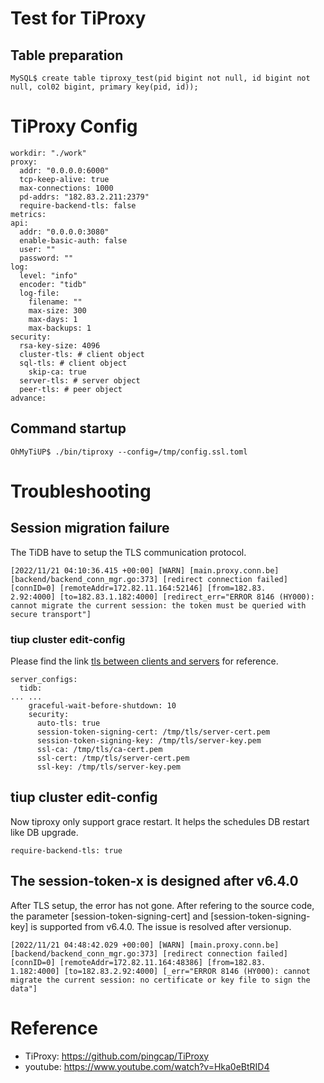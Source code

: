 * Test for TiProxy


  
** Table preparation
   #+BEGIN_SRC
MySQL$ create table tiproxy_test(pid bigint not null, id bigint not null, col02 bigint, primary key(pid, id));
   #+END_SRC
* TiProxy Config
  #+BEGIN_SRC
workdir: "./work"
proxy:
  addr: "0.0.0.0:6000"
  tcp-keep-alive: true
  max-connections: 1000
  pd-addrs: "182.83.2.211:2379"
  require-backend-tls: false
metrics:
api:
  addr: "0.0.0.0:3080"
  enable-basic-auth: false
  user: ""
  password: ""
log:
  level: "info"
  encoder: "tidb"
  log-file:
    filename: ""
    max-size: 300
    max-days: 1
    max-backups: 1
security:
  rsa-key-size: 4096
  cluster-tls: # client object
  sql-tls: # client object
    skip-ca: true
  server-tls: # server object
  peer-tls: # peer object
advance:
  #+END_SRC
** Command startup
   #+BEGIN_SRC
OhMyTiUP$ ./bin/tiproxy --config=/tmp/config.ssl.toml
   #+END_SRC
* Troubleshooting
** Session migration failure
   The TiDB have to setup the TLS communication protocol.
 #+BEGIN_SRC
 [2022/11/21 04:10:36.415 +00:00] [WARN] [main.proxy.conn.be] [backend/backend_conn_mgr.go:373] [redirect connection failed] [connID=0] [remoteAddr=172.82.11.164:52146] [from=182.83.
 2.92:4000] [to=182.83.1.182:4000] [redirect_err="ERROR 8146 (HY000): cannot migrate the current session: the token must be queried with secure transport"] 
 #+END_SRC


*** tiup cluster edit-config
    Please find the link [[https://docs.pingcap.com/tidb/v5.2/enable-tls-between-clients-and-servers][tls between clients and servers]] for reference.
   #+BEGIN_SRC
 server_configs:
   tidb:
 ... ...
     graceful-wait-before-shutdown: 10
     security:
       auto-tls: true
       session-token-signing-cert: /tmp/tls/server-cert.pem
       session-token-signing-key: /tmp/tls/server-key.pem
       ssl-ca: /tmp/tls/ca-cert.pem
       ssl-cert: /tmp/tls/server-cert.pem
       ssl-key: /tmp/tls/server-key.pem
   #+END_SRC
** tiup cluster edit-config
   Now tiproxy only support grace restart. It helps the schedules DB restart like DB upgrade.
   #+BEGIN_SRC
require-backend-tls: true
   #+END_SRC
** The session-token-x is designed after v6.4.0
   After TLS setup, the error has not gone. After refering to the source code, the parameter [session-token-signing-cert] and [session-token-signing-key] is supported from v6.4.0. The issue is resolved after versionup.
   #+BEGIN_SRC
[2022/11/21 04:48:42.029 +00:00] [WARN] [main.proxy.conn.be] [backend/backend_conn_mgr.go:373] [redirect connection failed] [connID=0] [remoteAddr=172.82.11.164:48386] [from=182.83.
1.182:4000] [to=182.83.2.92:4000] [_err="ERROR 8146 (HY000): cannot migrate the current session: no certificate or key file to sign the data"] 
   #+END_SRC
* Reference
  + TiProxy: https://github.com/pingcap/TiProxy
  + youtube: https://www.youtube.com/watch?v=Hka0eBtRID4

